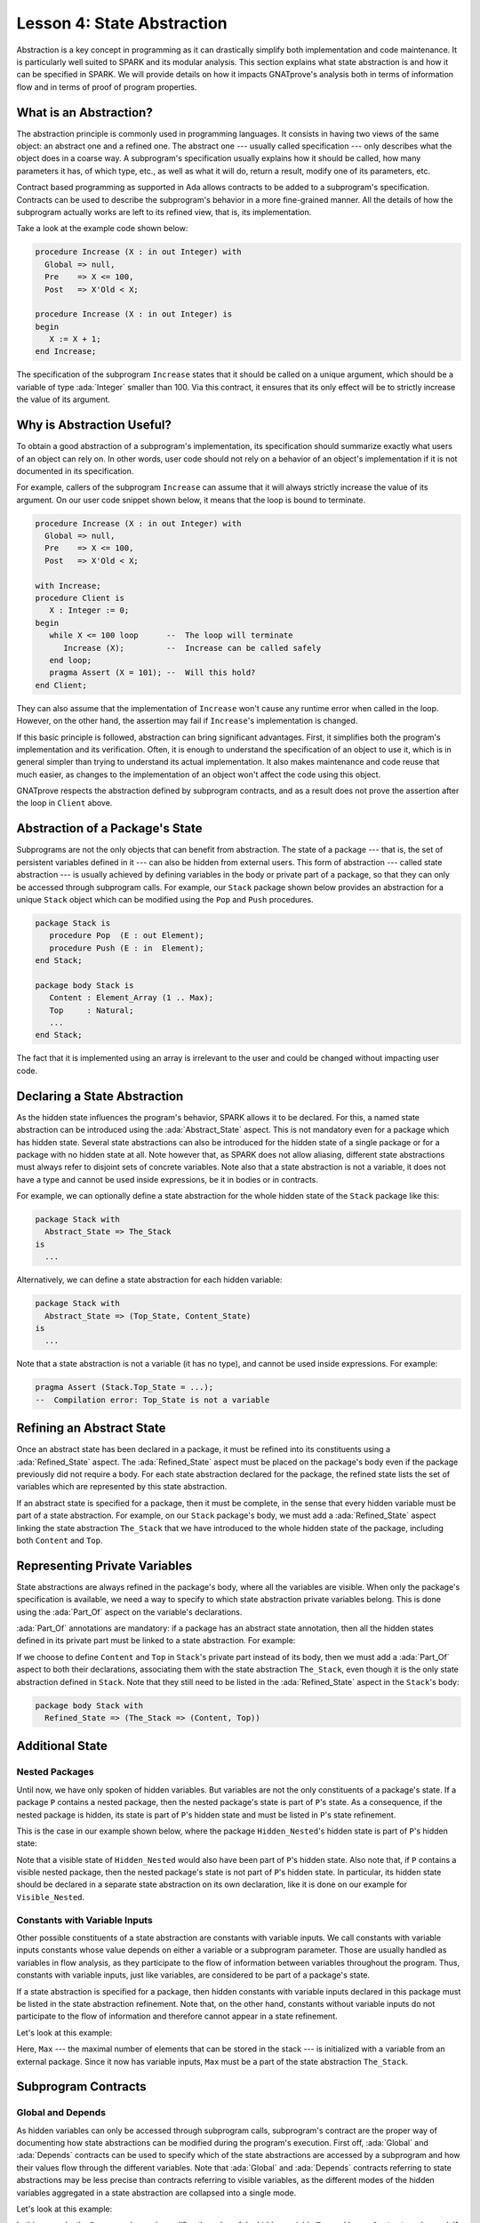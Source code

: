 Lesson 4: State Abstraction
=====================================================================

.. role:: ada(code)
   :language: ada

Abstraction is a key concept in programming as it can drastically simplify
both implementation and code maintenance. It is particularly well suited
to SPARK and its modular analysis. This section explains what state
abstraction is and how it can be specified in SPARK. We will provide
details on how it impacts GNATprove's analysis both in terms of
information flow and in terms of proof of program properties.


What is an Abstraction?
---------------------------------------------------------------------

The abstraction principle is commonly used in programming languages. It
consists in having two views of the same object: an abstract one and a
refined one. The abstract one --- usually called specification --- only
describes what the object does in a coarse way. A subprogram's
specification usually explains how it should be called, how many
parameters it has, of which type, etc., as well as what it will do, return
a result, modify one of its parameters, etc.

Contract based programming as supported in Ada allows contracts to be
added to a subprogram's specification. Contracts can be used to describe
the subprogram's behavior in a more fine-grained manner. All the details
of how the subprogram actually works are left to its refined view, that
is, its implementation.

Take a look at the example code shown below:

.. code:: ada

    procedure Increase (X : in out Integer) with
      Global => null,
      Pre    => X <= 100,
      Post   => X'Old < X;

    procedure Increase (X : in out Integer) is
    begin
       X := X + 1;
    end Increase;


The specification of the subprogram ``Increase`` states that it should be
called on a unique argument, which should be a variable of type
:ada:`Integer` smaller than 100. Via this contract, it ensures that its
only effect will be to strictly increase the value of its argument.


Why is Abstraction Useful?
---------------------------------------------------------------------

To obtain a good abstraction of a subprogram's implementation, its
specification should summarize exactly what users of an object can rely
on. In other words, user code should not rely on a behavior of an object's
implementation if it is not documented in its specification.

For example, callers of the subprogram ``Increase`` can assume that it
will always strictly increase the value of its argument. On our user code
snippet shown below, it means that the loop is bound to terminate.

.. code:: ada

    procedure Increase (X : in out Integer) with
      Global => null,
      Pre    => X <= 100,
      Post   => X'Old < X;

    with Increase;
    procedure Client is
       X : Integer := 0;
    begin
       while X <= 100 loop      --  The loop will terminate
          Increase (X);         --  Increase can be called safely
       end loop;
       pragma Assert (X = 101); --  Will this hold?
    end Client;


They can also assume that the implementation of ``Increase`` won't cause
any runtime error when called in the loop. However, on the other hand, the
assertion may fail if ``Increase``'s implementation is changed.

If this basic principle is followed, abstraction can bring significant
advantages. First, it simplifies both the program's implementation and its
verification. Often, it is enough to understand the specification of an
object to use it, which is in general simpler than trying to understand
its actual implementation. It also makes maintenance and code reuse that
much easier, as changes to the implementation of an object won't affect
the code using this object.

GNATprove respects the abstraction defined by subprogram contracts, and as a
result does not prove the assertion after the loop in ``Client`` above.

Abstraction of a Package's State
---------------------------------------------------------------------

Subprograms are not the only objects that can benefit from abstraction.
The state of a package --- that is, the set of persistent variables
defined in it --- can also be hidden from external users. This form of
abstraction --- called state abstraction --- is usually achieved by
defining variables in the body or private part of a package, so that they
can only be accessed through subprogram calls. For example, our ``Stack``
package shown below provides an abstraction for a unique ``Stack`` object
which can be modified using the ``Pop`` and ``Push`` procedures.

.. code:: ada
    :class: ada-nocheck

    package Stack is
       procedure Pop  (E : out Element);
       procedure Push (E : in  Element);
    end Stack;

    package body Stack is
       Content : Element_Array (1 .. Max);
       Top     : Natural;
       ...
    end Stack;

The fact that it is implemented using an array is irrelevant to the user
and could be changed without impacting user code.


Declaring a State Abstraction
---------------------------------------------------------------------

As the hidden state influences the program's behavior, SPARK allows it to
be declared. For this, a named state abstraction can be introduced using
the :ada:`Abstract_State` aspect. This is not mandatory even for a package
which has hidden state. Several state abstractions can also be introduced
for the hidden state of a single package or for a package with no hidden
state at all. Note however that, as SPARK does not allow aliasing,
different state abstractions must always refer to disjoint sets of
concrete variables. Note also that a state abstraction is not a variable,
it does not have a type and cannot be used inside expressions, be it in
bodies or in contracts.

For example, we can optionally define a state abstraction for the whole hidden
state of the ``Stack`` package like this:

.. code:: ada
    :class: ada-nocheck

    package Stack with
      Abstract_State => The_Stack
    is
      ...

Alternatively, we can define a state abstraction for each hidden variable:

.. code:: ada
    :class: ada-nocheck

    package Stack with
      Abstract_State => (Top_State, Content_State)
    is
      ...

Note that a state abstraction is not a variable (it has no type), and
cannot be used inside expressions. For example:

.. code:: ada
    :class: ada-nocheck

    pragma Assert (Stack.Top_State = ...);
    --  Compilation error: Top_State is not a variable


Refining an Abstract State
---------------------------------------------------------------------

Once an abstract state has been declared in a package, it must be refined
into its constituents using a :ada:`Refined_State` aspect. The
:ada:`Refined_State` aspect must be placed on the package's body even if
the package previously did not require a body. For each state abstraction
declared for the package, the refined state lists the set of variables
which are represented by this state abstraction.

If an abstract state is specified for a package, then it must be complete,
in the sense that every hidden variable must be part of a state
abstraction. For example, on our ``Stack`` package's body, we must add a
:ada:`Refined_State` aspect linking the state abstraction ``The_Stack``
that we have introduced to the whole hidden state of the package,
including both ``Content`` and ``Top``.

.. code:: ada spark-flow

    package Stack with
       Abstract_State => The_Stack
    is
       type Element is new Integer;

       procedure Pop  (E : out Element);
       procedure Push (E : in  Element);

    end Stack;

    package body Stack with
      Refined_State => (The_Stack => (Content, Top))
    is
       type Element_Array is array (Natural range <>) of Element;

       Max : constant := 100;

       Content : Element_Array (1 .. Max) := (others => 0);
       Top     : Natural := 0;
       --  Both Content and Top must be listed in the list of
       --  constituents of The_Stack

       procedure Pop (E : out Element) is
       begin
          E   := Content (Top);
          Top := Top - 1;
       end Pop;

       procedure Push (E : in Element) is
       begin
          Top           := Top + 1;
          Content (Top) := E;
       end Push;

    end Stack;


Representing Private Variables
---------------------------------------------------------------------

State abstractions are always refined in the package's body, where all the
variables are visible. When only the package's specification is available,
we need a way to specify to which state abstraction private variables
belong. This is done using the :ada:`Part_Of` aspect on the variable's
declarations.

:ada:`Part_Of` annotations are mandatory: if a package has an abstract
state annotation, then all the hidden states defined in its private part
must be linked to a state abstraction. For example:

.. code:: ada spark-flow

    package Stack with
       Abstract_State => The_Stack
    is
       type Element is new Integer;

       procedure Pop  (E : out Element);
       procedure Push (E : in Element);

    private
       type Element_Array is array (Natural range <>) of Element;

       Max : constant := 100;

       Content : Element_Array (1 .. Max) with Part_Of => The_Stack;
       Top     : Natural                  with Part_Of => The_Stack;
    end Stack;

If we choose to define ``Content`` and ``Top`` in ``Stack``'s private part
instead of its body, then we must add a :ada:`Part_Of` aspect to both
their declarations, associating them with the state abstraction
``The_Stack``, even though it is the only state abstraction defined in
``Stack``. Note that they still need to be listed in the
:ada:`Refined_State` aspect in the ``Stack``'s body:

.. code:: ada
    :class: ada-nocheck

    package body Stack with
      Refined_State => (The_Stack => (Content, Top))


Additional State
---------------------------------------------------------------------

Nested Packages
~~~~~~~~~~~~~~~

Until now, we have only spoken of hidden variables. But variables are not
the only constituents of a package's state. If a package ``P`` contains a
nested package, then the nested package's state is part of ``P``'s state.
As a consequence, if the nested package is hidden, its state is part of
``P``'s hidden state and must be listed in ``P``'s state refinement.

This is the case in our example shown below, where the package
``Hidden_Nested``'s hidden state is part of ``P``'s hidden state:

.. code:: ada spark-flow

    package P with
       Abstract_State => State
    is
       package Visible_Nested with
          Abstract_State => Visible_State
       is
          procedure Get (E : out Integer);
       end Visible_Nested;
    end P;

    package body P with
       Refined_State => (State => Hidden_Nested.Hidden_State)
    is
       package Hidden_Nested with
          Abstract_State => Hidden_State,
          Initializes    => Hidden_State
       is
          function Get return Integer;
       end Hidden_Nested;

       package body Hidden_Nested with
          Refined_State => (Hidden_State => Cnt)
       is
          Cnt : Integer := 0;

          function Get return Integer is (Cnt);
       end Hidden_Nested;

       package body Visible_Nested with
          Refined_State => (Visible_State => Checked)
       is
          Checked : Boolean := False;

          procedure Get (E : out Integer) is
          begin
             Checked := True;
             E := Hidden_Nested.Get;
          end Get;
       end Visible_Nested;
    end P;

Note that a visible state of ``Hidden_Nested`` would also have been part
of ``P``'s hidden state. Also note that, if ``P`` contains a visible
nested package, then the nested package's state is not part of ``P``'s
hidden state. In particular, its hidden state should be declared in a
separate state abstraction on its own declaration, like it is done on our
example for ``Visible_Nested``.


Constants with Variable Inputs
~~~~~~~~~~~~~~~~~~~~~~~~~~~~~~

Other possible constituents of a state abstraction are constants with
variable inputs. We call constants with variable inputs constants whose
value depends on either a variable or a subprogram parameter. Those are
usually handled as variables in flow analysis, as they participate to the
flow of information between variables throughout the program. Thus,
constants with variable inputs, just like variables, are considered to be
part of a package's state.

If a state abstraction is specified for a package, then hidden constants
with variable inputs declared in this package must be listed in the state
abstraction refinement. Note that, on the other hand, constants without
variable inputs do not participate to the flow of information and
therefore cannot appear in a state refinement.

Let's look at this example:

.. code:: ada spark-flow

    package Stack with
      Abstract_State => The_Stack
    is
       type Element is new Integer;

       procedure Pop  (E : out Element);
       procedure Push (E : in Element);
    end Stack;

    package Configuration with
       Initializes => External_Variable
    is
       External_Variable : Positive with Volatile;
    end Configuration;

    with Configuration;
    pragma Elaborate (Configuration);

    package body Stack with
      Refined_State => (The_Stack => (Content, Top, Max))
      --  Max has variable inputs. It must appear as a
      --  constituent of The_Stack
    is
       type Element_Array is array (Natural range <>) of Element;

       Max : constant Positive := Configuration.External_Variable;

       Content : Element_Array (1 .. Max) := (others => 0);
       Top     : Natural := 0;

       procedure Pop (E : out Element) is
       begin
          E   := Content (Top);
          Top := Top - 1;
       end Pop;

       procedure Push (E : in Element) is
       begin
          Top           := Top + 1;
          Content (Top) := E;
       end Push;

    end Stack;

Here, ``Max`` --- the maximal number of elements that can be stored in the
stack --- is initialized with a variable from an external package. Since
it now has variable inputs, ``Max`` must be a part of the state
abstraction ``The_Stack``.


Subprogram Contracts
---------------------------------------------------------------------

Global and Depends
~~~~~~~~~~~~~~~~~~

As hidden variables can only be accessed through subprogram calls,
subprogram's contract are the proper way of documenting how state
abstractions can be modified during the program's execution. First off,
:ada:`Global` and :ada:`Depends` contracts can be used to specify which of
the state abstractions are accessed by a subprogram and how their values
flow through the different variables. Note that :ada:`Global` and
:ada:`Depends` contracts referring to state abstractions may be less
precise than contracts referring to visible variables, as the different
modes of the hidden variables aggregated in a state abstraction are
collapsed into a single mode.

Let's look at this example:

.. code:: ada spark-flow

    package Stack with
       Abstract_State => (Top_State, Content_State)
    is
       type Element is new Integer;

       procedure Pop (E : out Element) with
         Global  => (Input  => Content_State,
                     In_Out => Top_State),
         Depends => (Top_State => Top_State,
                     E         => (Content_State, Top_State));

    end Stack;

In this example, the ``Pop`` procedure only modifies the value of the
hidden variable ``Top`` and keeps ``Content`` unchanged. If two distinct
state abstractions are used for the two variables, then this contract is
preserved.

Let's contrast this example with another example:

.. code:: ada spark-flow

    package Stack with
      Abstract_State => The_Stack
    is
       type Element is new Integer;

       procedure Pop  (E : out Element) with
         Global  => (In_Out => The_Stack),
         Depends => ((The_Stack, E) => The_Stack);

    end Stack;

Here, ``Top_State`` and ``Content_State`` are collapsed into one single
state abstraction. In this case, we lose the fact that ``Content`` is
preserved, only keeping the fact that ``The_Stack`` is modified. This loss
in precision is reasonable here, it is the whole point of abstraction. But
users must be careful not to aggregate unrelated hidden state lest their
annotations become meaningless.

If imprecise contracts dealing with state abstractions as a whole are
perfectly reasonable for users of a package, :ada:`Global` and
:ada:`Depends` contracts should remain as precise as possible inside the
package's body itself. For this reason, SPARK introduces the notion of
refined contracts. Those are precise contracts, specified on the bodies of
subprograms, where state refinements are visible. These contracts are
exactly like normal :ada:`Global` and :ada:`Depends` contracts, except
they refer directly to the hidden state of the package.

When a subprogram is called inside the package's body, these refined
contracts are used instead of the general ones, so that the verification
can be as precise as possible. Note that refined :ada:`Global` and
:ada:`Depends` are optional: if they are not specified by the user, the
tool will compute them to check the package's implementation.

For our ``Stack`` example, we could add refined contracts like this:

.. code:: ada spark-flow

    package Stack with
       Abstract_State => The_Stack
    is
       type Element is new Integer;

       procedure Pop  (E : out Element) with
         Global  => (In_Out => The_Stack),
         Depends => ((The_Stack, E) => The_Stack);

       procedure Push (E : in Element) with
         Global  => (In_Out    => The_Stack),
         Depends => (The_Stack => (The_Stack, E));

    end Stack;

    package body Stack with
       Refined_State => (The_Stack => (Content, Top))
    is
       type Element_Array is array (Natural range <>) of Element;

       Max     : constant := 100;
       Content : Element_Array (1 .. Max) := (others => 0);
       Top     : Natural := 0;

       procedure Pop (E : out Element) with
         Refined_Global  => (Input  => Content,
                             In_Out => Top),
         Refined_Depends => (Top => Top,
                             E   => (Content, Top))
       is
       begin
          E   := Content (Top);
          Top := Top - 1;
       end Pop;

       procedure Push (E : in Element) with
         Refined_Global  => (In_Out => (Content, Top)),
         Refined_Depends => (Content => + (Content, Top, E),
                             Top     => Top) is
       begin
         Top := Top + 1;
         Content (Top) := E;
       end Push;

    end Stack;


Pre and Postconditions
~~~~~~~~~~~~~~~~~~~~~~

Functional properties of subprogram's are usually expressed using preconditions
and postconditions. As these contracts are standard Boolean expressions, they
cannot refer directly to state abstractions. To work around this restriction,
functions can be defined to query the value of hidden variables. These
functions can then be used in place of the state abstraction in other
subprogram's contracts.

That is what is done in this example:

.. code:: ada

    package Stack is
       type Element is new Integer;

       function Is_Empty return Boolean;
       function Is_Full  return Boolean;

       procedure Pop (E : out Element) with
         Pre  => not Is_Empty,
         Post => not Is_Full;

       procedure Push (E : in Element) with
         Pre  => not Is_Full,
         Post => not Is_Empty;

    end Stack;

    package body Stack is
       type Element_Array is array (Natural range <>) of Element;

       Max     : constant := 100;
       Content : Element_Array (1 .. Max) := (others => 0);
       Top     : Natural := 0;

       function Is_Empty return Boolean is (Top = 0);
       function Is_Full  return Boolean is (Top >= Max);

       procedure Pop (E : out Element) is
       begin
          E   := Content (Top);
          Top := Top - 1;
       end Pop;

       procedure Push (E : in Element) is
       begin
          Top           := Top + 1;
          Content (Top) := E;
       end Push;

    end Stack;

Here, we define two functions accessing the state of the stack:
``Is_Empty`` and ``Is_Full``. We use them to specify the procedure
``Push``.

As for :ada:`Global` and :ada:`Depends` contracts, it is often useful to
have a more precise view of functional contracts when the hidden variables
are visible. This can be achieved using expression functions. As
expression function bodies act as contracts for GNATprove, they
automatically give a more precise version of the contracts when their
implementation is visible.

It may be the case that we need a more constraining contract to verify the
package's implementation than we want to ensure outside the abstraction.
This can be achieved using the :ada:`Refined_Post` aspect. This aspect,
when placed on a subprogram's body, is used to provide stronger guaranties
to internal callers of a subprogram. If provided, the refined post
condition must imply the subprogram's postcondition. This is checked by
GNATprove, who will report a failing postcondition if the refined
postcondition is too weak, even if it is actually implied by the
subprogram's body. Note that SPARK does not supply a similar notation for
preconditions.

For our ``Stack`` example, we could add a refined post condition like
this:

.. code:: ada

    package Stack is
       type Element is new Integer;

       function Is_Empty return Boolean;
       function Is_Full  return Boolean;

       procedure Pop (E : out Element) with
         Pre  => not Is_Empty,
         Post => not Is_Full;

       procedure Push (E : in Element) with
         Pre  => not Is_Full,
         Post => not Is_Empty;

    end Stack;

    package body Stack is
       type Element_Array is array (Natural range <>) of Element;

       Max     : constant := 100;
       Content : Element_Array (1 .. Max) := (others => 0);
       Top     : Natural := 0;

       function Is_Empty return Boolean is (Top = 0);
       function Is_Full  return Boolean is (Top >= Max);

       procedure Pop (E : out Element) with
         Refined_Post => not Is_Full and E = Content (Top)'Old
       is
       begin
          E   := Content (Top);
          Top := Top - 1;
       end Pop;

       procedure Push (E : in Element) with
         Refined_Post => not Is_Empty and E = Content (Top)
       is
       begin
          Top           := Top + 1;
          Content (Top) := E;
       end Push;

    end Stack;


Initialization of Local Variables
---------------------------------------------------------------------

As part of flow analysis, GNATprove checks for proper initialization of
variables. Therefore, flow analysis needs to know which are the variables
initialized during the package's elaboration.

The :ada:`Initializes` aspect can be used to specify the set of visible
variables and state abstractions of a package that are initialized during
its elaboration. Note that an :ada:`Initializes` aspect cannot refer to a
variable that is not defined in the unit as, in SPARK, a package
shall only initialize variables declared immediately within the package.

:ada:`Initializes` aspects are optional. If they are not supplied by the
user, they will be computed by GNATprove.

For our ``Stack`` example, we could add an :ada:`Initializes` aspect like
this:

.. code:: ada spark-flow

    package Stack with
      Abstract_State => The_Stack,
      Initializes    => The_Stack
    is
       pragma Elaborate_Body;

       type Element is new Integer;

       -- ...
    end Stack;

    package body Stack with
      Refined_State => (The_Stack => (Content, Top))
    is
       type Element_Array is array (Natural range <>) of Element;

       Max     : constant := 100;
       Content : Element_Array (1 .. Max) := (others => 0);
       Top     : Natural := 0;

       -- ...
    end Stack;

As flow analysis can also check for dependencies between variables, it
must be aware of information flowing through initialization of states. The
:ada:`Initializes` aspect also serves this purpose. If the initial value
of a variable or state abstraction is dependent on the value of a visible
variable or state abstraction from another package, then this dependency
must be listed in the :ada:`Initializes` contract. The list of entities on
which a variable's initial value depends are associated to the variable
using an arrow.

Let's look at this example:

.. code:: ada

    package Q is
       External_Variable : Integer := 2;
    end Q;

    with Q;
    package P with
      Initializes => (V1, V2 => Q.External_Variable)
    is
       V1 : Integer := 0;
       V2 : Integer := Q.External_Variable;
    end P;

In our example, we stated in the :ada:`Initializes` aspect of ``P`` that
``V2``'s initial value depends on the value of ``Q.External_Variable``.
Note that we omitted the dependency for ``V1``, as its initial value does
not depend on any external variable. This dependency could also have been
stated explicitly, writing :ada:`V1 => null`.

Dependencies of initial values can be computed by the tool if no
:ada:`Initializes` aspect is supplied. On the other hand, if an
:ada:`Initializes` aspect is provided for a package, then it should be
complete, that is, every initialized state of the package should be
listed, along with all its external dependencies.


Code Examples / Pitfalls
---------------------------------------------------------------------

This section contains some code examples and pitfalls.

Example #1
~~~~~~~~~~

Let's review this code:

.. code:: ada spark-flow

    package Configuration
    is
       External_Variable : Natural := 1;
    end Configuration;

    with Configuration;
    package Communication with
      Abstract_State => State,
      Initializes    => (State => Configuration.External_Variable)
    is
       function Get_Capacity return Natural;
    private
       package Ring_Buffer is
          Capacity : constant Natural := Configuration.External_Variable;
       end Ring_Buffer;
    end Communication;

    package body Communication with
      Refined_State => (State => Ring_Buffer.Capacity)
    is
       function Get_Capacity return Natural is
       begin
          return Ring_Buffer.Capacity;
       end Get_Capacity;
    end Communication;


This example is not correct. Here, ``Capacity`` is declared in the private
part of ``Communication``. Therefore, it should be linked to ``State`` at
declaration using the :ada:`Part_Of` aspect.


Example #2
~~~~~~~~~~

Let's review this code:

.. code:: ada spark-flow

    package Configuration
    is
       External_Variable : Natural := 1;
    end Configuration;

    with Configuration;
    package Communication with
      Abstract_State => State
    is
    private
       package Ring_Buffer with
         Abstract_State => (B_State with Part_Of => State),
         Initializes    => (B_State => Configuration.External_Variable)
       is
          function Get_Capacity return Natural;
       private
          Capacity : constant Natural :=
            Configuration.External_Variable
              with Part_Of => B_State;
       end Ring_Buffer;
    end Communication;

    package body Communication with
      Refined_State => (State => Ring_Buffer.B_State)
    is
       package body Ring_Buffer with
          Refined_State => (B_State => Capacity)
       is
          function Get_Capacity return Natural is (Capacity);
       end Ring_Buffer;
    end Communication;

This program is correct and GNATprove will be able to verify it.


Example #3
~~~~~~~~~~

Let's review this code:

.. code:: ada spark-flow

    package Counting with
      Abstract_State => State
    is
       procedure Reset_Black_Count;
       procedure Reset_Red_Count;
    end Counting;

    package body Counting with
      Refined_State => (State => (Black_Counter, Red_Counter))
    is
       Black_Counter, Red_Counter : Natural;

       procedure Reset_Black_Count is
       begin
          Black_Counter := 0;
       end Reset_Black_Count;

       procedure Reset_Red_Count is
       begin
          Red_Counter := 0;
       end Reset_Red_Count;
    end Counting;

    with Counting; use Counting;

    procedure Main is
    begin
       Reset_Black_Count;
       Reset_Red_Count;
    end Main;

This example is correct. This program does not read uninitialized data,
but GNATprove will fail to verify this fact. As we have provided a state
abstraction, flow analysis will compute subprogram's effects in terms of
this state abstraction, and thus, will count the call to
``Reset_Black_Count`` as a read of ``State``.


Example #4
~~~~~~~~~~

Let's review this code:

.. code:: ada spark-flow

    package Counting is
       procedure Reset_Black_Count;
       procedure Reset_Red_Count;
    end Counting;

    package body Counting is
       Black_Counter, Red_Counter : Natural;

       procedure Reset_Black_Count is
       begin
          Black_Counter := 0;
       end Reset_Black_Count;

       procedure Reset_Red_Count is
       begin
          Red_Counter := 0;
       end Reset_Red_Count;
    end Counting;

    with Counting; use Counting;

    procedure Example_4 is
    begin
       Reset_Black_Count;
       Reset_Red_Count;
    end Example_4;

This example is correct. Here, no state abstraction is provided. GNATprove
will reason in terms of variables and will prove data initialization
without any problem.


Example #5
~~~~~~~~~~

Let's review this code:

.. code:: ada spark-flow

    package Counting with Abstract_State => State is
       procedure Reset_Black_Count with Global => (In_Out => State);
       procedure Reset_Red_Count   with Global => (In_Out => State);
       procedure Reset_All         with Global => (Output => State);
    end Counting;

    package body Counting with
      Refined_State => (State => (Black_Counter, Red_Counter))
    is
       Black_Counter, Red_Counter : Natural;

       procedure Reset_Black_Count is
       begin
          Black_Counter := 0;
       end Reset_Black_Count;

       procedure Reset_Red_Count is
       begin
          Red_Counter := 0;
       end Reset_Red_Count;

       procedure Reset_All is
       begin
          Reset_Black_Count;
          Reset_Red_Count;
       end Reset_All;
    end Counting;

This example is correct. Flow analysis uses the refined version of
:ada:`Global` contracts for internal calls and thus can verify that
``Reset_All`` indeed properly initializes ``State``. Note that
:ada:`Refined_Global` and :ada:`Global` annotations are not mandatory,
they can also be computed by the tool.


Example #6
~~~~~~~~~~

Let's review this code:

.. code:: ada
    :class: ada-expect-compile-error

    package Stack with
      Abstract_State => The_Stack
    is
       pragma Unevaluated_Use_Of_Old (Allow);

       type Element is new Integer;

       type Element_Array is array (Positive range <>) of Element;
       Max : constant Natural := 100;
       subtype Length_Type is Natural range 0 .. Max;

       procedure Push (E : Element) with
         Post =>
           not Is_Empty and
           (if Is_Full'Old then The_Stack = The_Stack'Old else Peek = E);

       function Peek     return Element with Pre => not Is_Empty;
       function Is_Full  return Boolean;
       function Is_Empty return Boolean;
    end Stack;

    package body Stack with
      Refined_State => (The_Stack => (Top, Content))
    is
       Top     : Length_Type := 0;
       Content : Element_Array (1 .. Max) := (others => 0);

       procedure Push (E : Element) is
       begin
          Top           := Top + 1;
          Content (Top) := E;
       end Push;
       function  Peek     return Element is (Content (Top));
       function  Is_Full  return Boolean is (Top >= Max);
       function  Is_Empty return Boolean is (Top = 0);
    end Stack;

This example is not correct. There is a compilation error in ``Push``'s
postcondition. Indeed, ``The_Stack`` is a state abstraction and not a
variable and cannot be mentioned in an expression.


Example #7
~~~~~~~~~~

Let's review this code:

.. code:: ada

    package Stack with
      Abstract_State => The_Stack
    is
       pragma Unevaluated_Use_Of_Old (Allow);

       type Stack_Model is private;

       type Element is new Integer;
       type Element_Array is array (Positive range <>) of Element;
       Max : constant Natural := 100;
       subtype Length_Type is Natural range 0 .. Max;

       function Peek      return Element with Pre => not Is_Empty;
       function Is_Full   return Boolean;
       function Is_Empty  return Boolean;
       function Get_Stack return Stack_Model;

       procedure Push (E : Element) with
         Post => not Is_Empty and
           (if Is_Full'Old then Get_Stack = Get_Stack'Old else Peek = E);

    private

       type Stack_Model is record
          Top     : Length_Type := 0;
          Content : Element_Array (1 .. Max) := (others => 0);
       end record;

    end Stack;

    package body Stack with
      Refined_State => (The_Stack => (Top, Content))
    is
       Top     : Length_Type := 0;
       Content : Element_Array (1 .. Max) := (others => 0);

       procedure Push (E : Element) is
       begin
          if Top >= Max then
             return;
          end if;
          Top             := Top + 1;
          Content (Top) := E;
       end Push;

       function Peek     return Element is (Content (Top));
       function Is_Full  return Boolean is (Top >= Max);
       function Is_Empty return Boolean is (Top = 0);

       function Get_Stack return Stack_Model is (Stack_Model'(Top, Content));

    end Stack;

    with Stack; use Stack;

    procedure Use_Stack (E : Element) with
      Pre => not Is_Empty
    is
       F : Element := Peek;
    begin
       Push (E);
       pragma Assert (Peek = E or Peek = F);
    end Use_Stack;

This program is correct, but GNATprove won't be able to verify the
assertion in ``Use_Stack``. Indeed, even if ``Get_Stack`` is an expression
function, its body is not visible outside of ``Stack``'s body.


Example #8
~~~~~~~~~~

Let's review this code:

.. code:: ada

    package Stack with
      Abstract_State => The_Stack
    is
       pragma Unevaluated_Use_Of_Old (Allow);

       type Stack_Model is private;

       type Element is new Integer;
       type Element_Array is array (Positive range <>) of Element;
       Max : constant Natural := 100;
       subtype Length_Type is Natural range 0 .. Max;

       function Peek      return Element with Pre => not Is_Empty;
       function Is_Full   return Boolean;
       function Is_Empty  return Boolean;
       function Get_Stack return Stack_Model;

       procedure Push (E : Element) with
         Post => not Is_Empty and
           (if Is_Full'Old then Get_Stack = Get_Stack'Old else Peek = E);

    private

       Top     : Length_Type              := 0 with Part_Of => The_Stack;
       Content : Element_Array (1 .. Max) := (others => 0) with
         Part_Of => The_Stack;

       type Stack_Model is record
          Top     : Length_Type := 0;
          Content : Element_Array (1 .. Max) := (others => 0);
       end record;

       function Peek      return Element     is (Content (Top));
       function Is_Full   return Boolean     is (Top >= Max);
       function Is_Empty  return Boolean     is (Top = 0);

       function Get_Stack return Stack_Model is (Stack_Model'(Top, Content));

    end Stack;

    package body Stack with
      Refined_State => (The_Stack => (Top, Content))
    is

       procedure Push (E : Element) is
       begin
          if Top >= Max then
             return;
          end if;
          Top             := Top + 1;
          Content (Top) := E;
       end Push;

    end Stack;

    with Stack; use Stack;

    procedure Use_Stack (E : Element) with
      Pre => not Is_Empty
    is
       F : Element := Peek;
    begin
       Push (E);
       pragma Assert (Peek = E or Peek = F);
    end Use_Stack;

This example is correct. GNATprove will be able to verify the assertion in
``Use_Stack`` since it has visibility of ``Get_Stack``'s body.


Example #9
~~~~~~~~~~

Let's review this code:

.. code:: ada spark-flow

    package External_Interface with
      Abstract_State => File_System,
      Initializes    => File_System
    is
       type Data_Type_1 is new Integer;
       type Data_Type_2 is new Integer;
       type Data_Type_3 is new Integer;

       type Data_Record is record
          Field_1 : Data_Type_1;
          Field_2 : Data_Type_2;
          Field_3 : Data_Type_3;
       end record;

       procedure Read_Data (File_Name : String; Data : out Data_Record)
         with Global => File_System;
    end External_Interface;

    with External_Interface; use External_Interface;

    package Data with
      Initializes => (Data_1, Data_2, Data_3)
    is
       pragma Elaborate_Body;
       Data_1 : Data_Type_1;
       Data_2 : Data_Type_2;
       Data_3 : Data_Type_3;

    end Data;

    with External_Interface;
    pragma Elaborate_All (External_Interface);

    package body Data is
    begin
       declare
          Data_Read : Data_Record;
       begin
          Read_Data ("data_file_name", Data_Read);
          Data_1 := Data_Read.Field_1;
          Data_2 := Data_Read.Field_2;
          Data_3 := Data_Read.Field_3;
       end;
    end Data;

This example is not correct. The dependency between ``Data_1``'s initial
value and ``File_System`` must be listed in ``Data``'s :ada:`Initializes`
aspect.


Example #10
~~~~~~~~~~~

Let's review this code:

.. code:: ada spark-flow

    package External_Interface with
      Abstract_State => File_System,
      Initializes    => File_System
    is
       type Data_Type_1 is new Integer;
       type Data_Type_2 is new Integer;
       type Data_Type_3 is new Integer;

       type Data_Record is record
          Field_1 : Data_Type_1;
          Field_2 : Data_Type_2;
          Field_3 : Data_Type_3;
       end record;

       procedure Read_Data (File_Name : String; Data : out Data_Record)
         with Global => File_System;
    end External_Interface;

    with External_Interface; use External_Interface;

    package Data is
       pragma Elaborate_Body;
       Data_1 : Data_Type_1;
       Data_2 : Data_Type_2;
       Data_3 : Data_Type_3;

    end Data;

    with External_Interface;
    pragma Elaborate_All (External_Interface);

    package body Data is
    begin
       declare
          Data_Read : Data_Record;
       begin
          Read_Data ("data_file_name", Data_Read);
          Data_1 := Data_Read.Field_1;
          Data_2 := Data_Read.Field_2;
          Data_3 := Data_Read.Field_3;
       end;
    end Data;

    with Data;               use Data;
    with External_Interface; use External_Interface;

    procedure Use_Data is
       X : Data_Type_1 := Data_1;
    begin
       null;
    end Use_Data;

This example is correct. Since ``Data`` has no :ada:`Initializes` aspect,
GNATprove will compute the set of variables initialized during its
elaboration. Thereby, it can ensure that ``Data_1`` is always initialized
in ``Use_Data``.
